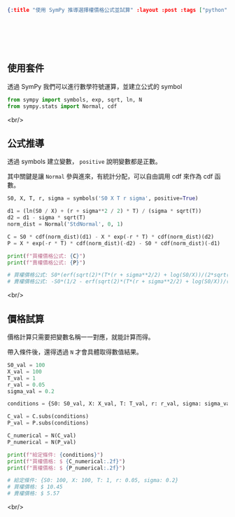 #+OPTIONS: toc:nil
#+BEGIN_SRC json :noexport:
{:title "使用 SymPy 推導選擇權價格公式並試算" :layout :post :tags ["python", "option", "trading", "modeling"] :toc false}
#+END_SRC
* 　
[[../../img/not-by-ai/tw/written-by-human/svg/Written-By-Human-Not-By-AI-Badge-white.svg]]

** 使用套件

透過 SymPy 我們可以進行數學符號運算，並建立公式的 symbol

#+begin_src python
from sympy import symbols, exp, sqrt, ln, N
from sympy.stats import Normal, cdf
#+end_src

<br/>

** 公式推導

透過 symbols 建立變數， =positive= 說明變數都是正數。

其中關鍵是讓 =Normal= 參與進來，有統計分配，可以自由調用 cdf 來作為 cdf 函數。

#+begin_src python
S0, X, T, r, sigma = symbols('S0 X T r sigma', positive=True)

d1 = (ln(S0 / X) + (r + sigma**2 / 2) * T) / (sigma * sqrt(T))
d2 = d1 - sigma * sqrt(T)
norm_dist = Normal('StdNormal', 0, 1)

C = S0 * cdf(norm_dist)(d1) - X * exp(-r * T) * cdf(norm_dist)(d2)
P = X * exp(-r * T) * cdf(norm_dist)(-d2) - S0 * cdf(norm_dist)(-d1)

print(f"買權價格公式: {C}")
print(f"賣權價格公式: {P}")

# 買權價格公式: S0*(erf(sqrt(2)*(T*(r + sigma**2/2) + log(S0/X))/(2*sqrt(T)*sigma))/2 + 1/2)- X*(erf(sqrt(2)*(-sqrt(T)*sigma + (T*(r + sigma**2/2) + log(S0/X))/(sqrt(T)*sigma))/2)/2 + 1/2)*exp(-T*r)
# 賣權價格公式: -S0*(1/2 - erf(sqrt(2)*(T*(r + sigma**2/2) + log(S0/X))/(2*sqrt(T)*sigma))/2) + X*(erf(sqrt(2)*(sqrt(T)*sigma - (T*(r + sigma**2/2) + log(S0/X))/(sqrt(T)*sigma))/2)/2 + 1/2)*exp(-T*r)
#+end_src

<br/>

** 價格試算

價格計算只需要把變數名稱一一對應，就能計算而得。

帶入條件後，還得透過 =N= 才會具體取得數值結果。

#+begin_src python
S0_val = 100
X_val = 100
T_val = 1
r_val = 0.05
sigma_val = 0.2

conditions = {S0: S0_val, X: X_val, T: T_val, r: r_val, sigma: sigma_val}

C_val = C.subs(conditions)
P_val = P.subs(conditions)

C_numerical = N(C_val)
P_numerical = N(P_val)

print(f"給定條件: {conditions}")
print(f"買權價格: $ {C_numerical:.2f}")
print(f"賣權價格: $ {P_numerical:.2f}")

# 給定條件: {S0: 100, X: 100, T: 1, r: 0.05, sigma: 0.2}
# 買權價格: $ 10.45
# 賣權價格: $ 5.57
#+end_src

<br/>
